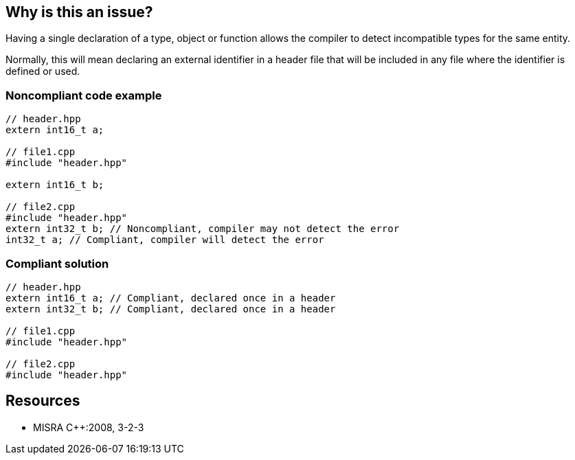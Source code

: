 == Why is this an issue?

Having a single declaration of a type, object or function allows the compiler to detect incompatible types for the same entity.


Normally, this will mean declaring an external identifier in a header file that will be included in any file where the identifier is defined or used.


=== Noncompliant code example

[source,cpp]
----
// header.hpp
extern int16_t a;

// file1.cpp
#include "header.hpp"

extern int16_t b;

// file2.cpp
#include "header.hpp"
extern int32_t b; // Noncompliant, compiler may not detect the error
int32_t a; // Compliant, compiler will detect the error
----


=== Compliant solution

[source,cpp]
----
// header.hpp
extern int16_t a; // Compliant, declared once in a header
extern int32_t b; // Compliant, declared once in a header

// file1.cpp
#include "header.hpp"

// file2.cpp
#include "header.hpp"
----


== Resources

* MISRA {cpp}:2008, 3-2-3


ifdef::env-github,rspecator-view[]

'''
== Implementation Specification
(visible only on this page)

=== Message

Move the declaration of "xxx" to a header file.


'''
== Comments And Links
(visible only on this page)

=== relates to: S826

=== relates to: S828

=== relates to: S829

=== relates to: S831

endif::env-github,rspecator-view[]
